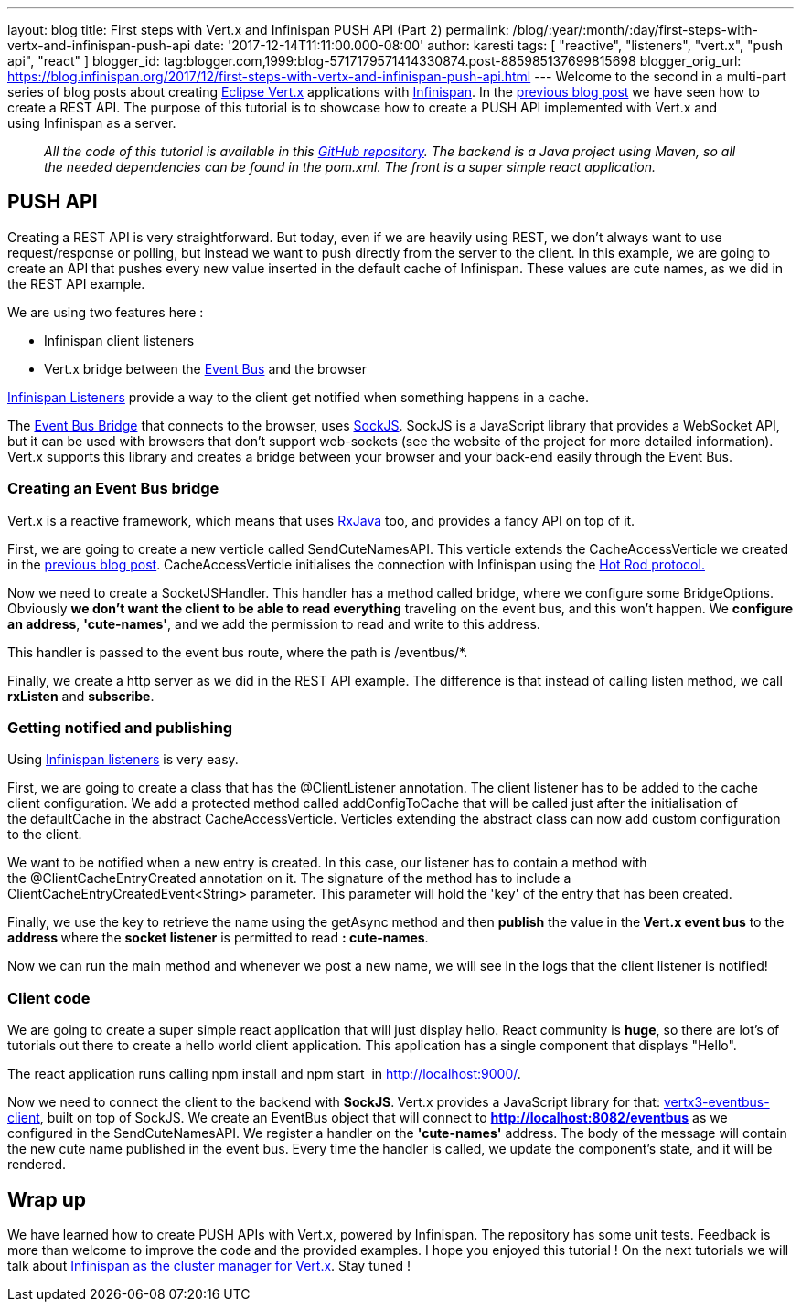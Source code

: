 ---
layout: blog
title: First steps with Vert.x and Infinispan PUSH API (Part 2)
permalink: /blog/:year/:month/:day/first-steps-with-vertx-and-infinispan-push-api
date: '2017-12-14T11:11:00.000-08:00'
author: karesti
tags: [ "reactive", "listeners", "vert.x", "push api", "react" ]
blogger_id: tag:blogger.com,1999:blog-5717179571414330874.post-885985137699815698
blogger_orig_url: https://blog.infinispan.org/2017/12/first-steps-with-vertx-and-infinispan-push-api.html
---
Welcome to the second in a multi-part series of blog posts about
creating http://vertx.io/[Eclipse Vert.x] applications
with http://infinispan.org/[Infinispan]. In the
http://blog.infinispan.org/2017/12/first-steps-with-vertx-and-infinispan-rest-api.html[previous
blog post] we have seen how to create a REST API. The purpose of this
tutorial is to showcase how to create a PUSH API implemented with
Vert.x and using Infinispan as a server.

____________________________________________________________________________________________________________________________________________________________________________________________________________________________________________________________________
_All the code of this tutorial is available in this
https://github.com/karesti/cute-names[GitHub repository]. The backend is
a Java project using Maven, so all the needed dependencies can be found
in the pom.xml. The front is a super simple react application._
____________________________________________________________________________________________________________________________________________________________________________________________________________________________________________________________________

== PUSH API

Creating a REST API is very straightforward. But today, even if we are
heavily using REST, we don't always want to use request/response or
polling, but instead we want to push directly from the server to the
client. In this example, we are going to create an API that pushes every
new value inserted in the default cache of Infinispan. These values are
cute names, as we did in the REST API example.

We are using two features here :

* Infinispan client listeners
* Vert.x bridge between the
http://vertx.io/docs/vertx-core/java/#event_bus[Event Bus] and the
browser

http://infinispan.org/docs/stable/user_guide/user_guide.html#_Listeners_and_notifications_section[Infinispan
Listeners] provide a way to the client get notified when something
happens in a cache.

The http://vertx.io/docs/vertx-web/java/#_sockjs_event_bus_bridge[Event
Bus Bridge] that connects to the browser,
uses http://sockjs.org/[SockJS]. SockJS is a JavaScript library that
provides a WebSocket API, but it can be used with browsers that don't
support web-sockets (see the website of the project for more detailed
information). Vert.x supports this library and creates a bridge between
your browser and your back-end easily through the Event Bus.


=== Creating an Event Bus bridge


Vert.x is a reactive framework, which means that uses
https://github.com/ReactiveX/RxJava[RxJava] too, and provides a fancy
API on top of it.

First, we are going to create a new verticle called SendCuteNamesAPI.
This verticle extends the CacheAccessVerticle we created in the
http://blog.infinispan.org/2017/12/first-steps-with-vertx-and-infinispan-rest-api.html[previous
blog post]. CacheAccessVerticle initialises the connection with
Infinispan using the
http://infinispan.org/docs/dev/user_guide/user_guide.html#using_hot_rod_server[Hot
Rod protocol.]

Now we need to create a SocketJSHandler. This handler has a method
called bridge, where we configure some BridgeOptions. Obviously *we
don't want the client to be able to read everything* traveling on the
event bus, and this won't happen. We *configure an address*,
*'cute-names'*, and we add the permission to read and write to this
address.

This handler is passed to the event bus route, where the path
is /eventbus/*.

Finally, we create a http server as we did in the REST API example. The
difference is that instead of calling listen method, we call *rxListen*
and *subscribe*.





=== Getting notified and publishing


Using
http://infinispan.org/docs/stable/user_guide/user_guide.html#_Listeners_and_notifications_section[Infinispan
listeners] is very easy.

First, we are going to create a class that has
the @ClientListener annotation. The client listener has to be added to
the cache client configuration. We add a protected method
called addConfigToCache that will be called just after the
initialisation of the defaultCache in the abstract CacheAccessVerticle.
Verticles extending the abstract class can now add custom configuration
to the client.

We want to be notified when a new entry is created. In this case, our
listener has to contain a method with the @ClientCacheEntryCreated
annotation on it. The signature of the method has to include a
ClientCacheEntryCreatedEvent<String> parameter. This parameter will hold
the 'key' of the entry that has been created.

Finally, we use the key to retrieve the name using the getAsync method
and then *publish* the value in the** Vert.x event bus** to the
**address **where the *socket listener* is permitted to read
*: cute-names*.



Now we can run the main method and whenever we post a new name, we will
see in the logs that the client listener is notified!






=== Client code


We are going to create a super simple react application that will just
display hello. React community is *huge*, so there are lot's of
tutorials out there to create a hello world client application. This
application has a single component that displays "Hello".

The react application runs calling npm install and npm start 
in http://localhost:9000/.

Now we need to connect the client to the backend with
*SockJS*.** **Vert.x provides a JavaScript library for
that: https://www.npmjs.com/package/vertx3-eventbus-client[vertx3-eventbus-client],
built on top of SockJS. We create an EventBus object that will connect
to *http://localhost:8082/eventbus* as we configured in the
SendCuteNamesAPI. We register a handler on the *'cute-names'* address.
The body of the message will contain the new cute name published in the
event bus. Every time the handler is called, we update the component's
state, and it will be rendered.





== Wrap up

We have learned how to create PUSH APIs with Vert.x, powered by
Infinispan. The repository has some unit tests. Feedback is more than
welcome to improve the code and the provided examples. I hope you
enjoyed this tutorial ! On the next tutorials we will talk about
https://github.com/vert-x3/vertx-infinispan[Infinispan as the cluster
manager for Vert.x]. Stay tuned !


